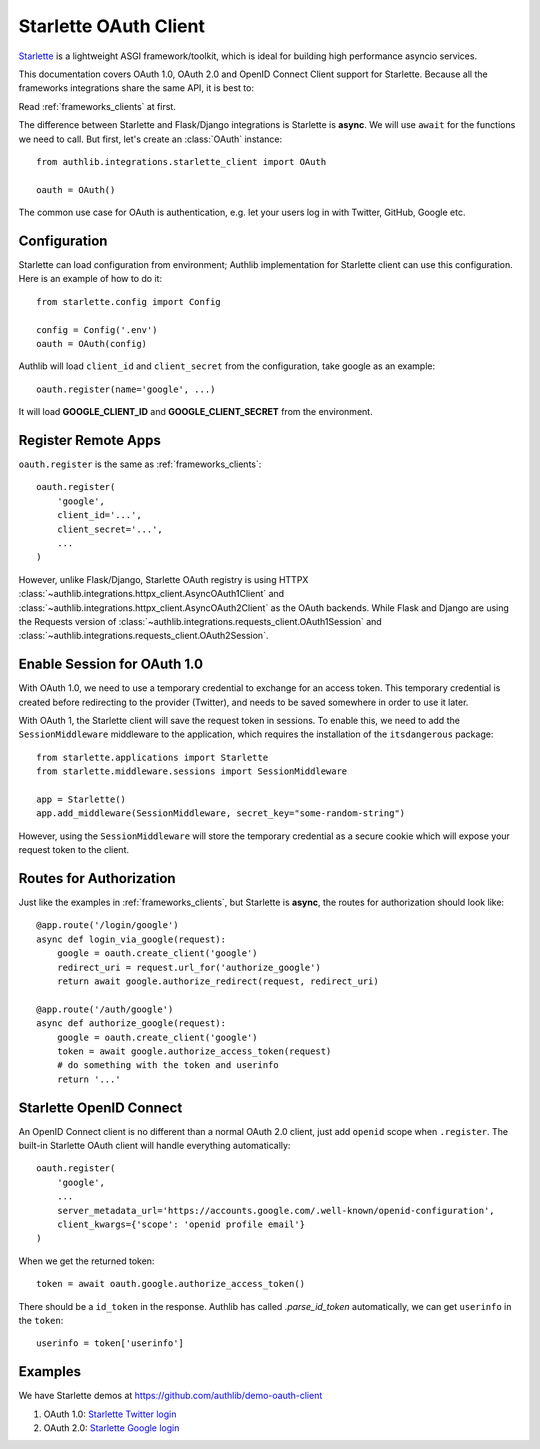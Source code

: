 .. _starlette_client:

Starlette OAuth Client
======================

.. meta::
    :description: The built-in Starlette integrations for OAuth 1.0, OAuth 2.0
        and OpenID Connect clients, powered by Authlib.

.. module:: authlib.integrations.starlette_client
    :noindex:

Starlette_ is a lightweight ASGI framework/toolkit, which is ideal for
building high performance asyncio services.

.. _Starlette: https://www.starlette.io/

This documentation covers OAuth 1.0, OAuth 2.0 and OpenID Connect Client
support for Starlette. Because all the frameworks integrations share the
same API, it is best to:

Read :ref:`frameworks_clients` at first.

The difference between Starlette and Flask/Django integrations is Starlette
is **async**. We will use ``await`` for the functions we need to call. But
first, let's create an :class:`OAuth` instance::

    from authlib.integrations.starlette_client import OAuth

    oauth = OAuth()

The common use case for OAuth is authentication, e.g. let your users log in
with Twitter, GitHub, Google etc.

Configuration
-------------

Starlette can load configuration from environment; Authlib implementation
for Starlette client can use this configuration. Here is an example of how
to do it::

    from starlette.config import Config

    config = Config('.env')
    oauth = OAuth(config)

Authlib will load ``client_id`` and ``client_secret`` from the configuration,
take google as an example::

    oauth.register(name='google', ...)

It will load **GOOGLE_CLIENT_ID** and **GOOGLE_CLIENT_SECRET** from the
environment.

Register Remote Apps
--------------------

``oauth.register`` is the same as :ref:`frameworks_clients`::

    oauth.register(
        'google',
        client_id='...',
        client_secret='...',
        ...
    )

However, unlike Flask/Django, Starlette OAuth registry is using HTTPX
:class:`~authlib.integrations.httpx_client.AsyncOAuth1Client` and
:class:`~authlib.integrations.httpx_client.AsyncOAuth2Client` as the OAuth
backends. While Flask and Django are using the Requests version of
:class:`~authlib.integrations.requests_client.OAuth1Session` and
:class:`~authlib.integrations.requests_client.OAuth2Session`.


Enable Session for OAuth 1.0
----------------------------

With OAuth 1.0, we need to use a temporary credential to exchange for an access token.
This temporary credential is created before redirecting to the provider (Twitter),
and needs to be saved somewhere in order to use it later.

With OAuth 1, the Starlette client will save the request token in sessions. To
enable this, we need to add the ``SessionMiddleware`` middleware to the
application, which requires the installation of the ``itsdangerous`` package::

    from starlette.applications import Starlette
    from starlette.middleware.sessions import SessionMiddleware

    app = Starlette()
    app.add_middleware(SessionMiddleware, secret_key="some-random-string")

However, using the ``SessionMiddleware`` will store the temporary credential as
a secure cookie which will expose your request token to the client.

Routes for Authorization
------------------------

Just like the examples in :ref:`frameworks_clients`, but Starlette is **async**,
the routes for authorization should look like::

    @app.route('/login/google')
    async def login_via_google(request):
        google = oauth.create_client('google')
        redirect_uri = request.url_for('authorize_google')
        return await google.authorize_redirect(request, redirect_uri)

    @app.route('/auth/google')
    async def authorize_google(request):
        google = oauth.create_client('google')
        token = await google.authorize_access_token(request)
        # do something with the token and userinfo
        return '...'

Starlette OpenID Connect
------------------------

An OpenID Connect client is no different than a normal OAuth 2.0 client, just add
``openid`` scope when ``.register``. The built-in Starlette OAuth client will handle
everything automatically::

    oauth.register(
        'google',
        ...
        server_metadata_url='https://accounts.google.com/.well-known/openid-configuration',
        client_kwargs={'scope': 'openid profile email'}
    )

When we get the returned token::

    token = await oauth.google.authorize_access_token()

There should be a ``id_token`` in the response. Authlib has called `.parse_id_token`
automatically, we can get ``userinfo`` in the ``token``::

    userinfo = token['userinfo']

Examples
--------

We have Starlette demos at https://github.com/authlib/demo-oauth-client

1. OAuth 1.0: `Starlette Twitter login <https://github.com/authlib/demo-oauth-client/tree/master/starlette-twitter-login>`_
2. OAuth 2.0: `Starlette Google login <https://github.com/authlib/demo-oauth-client/tree/master/starlette-google-login>`_
